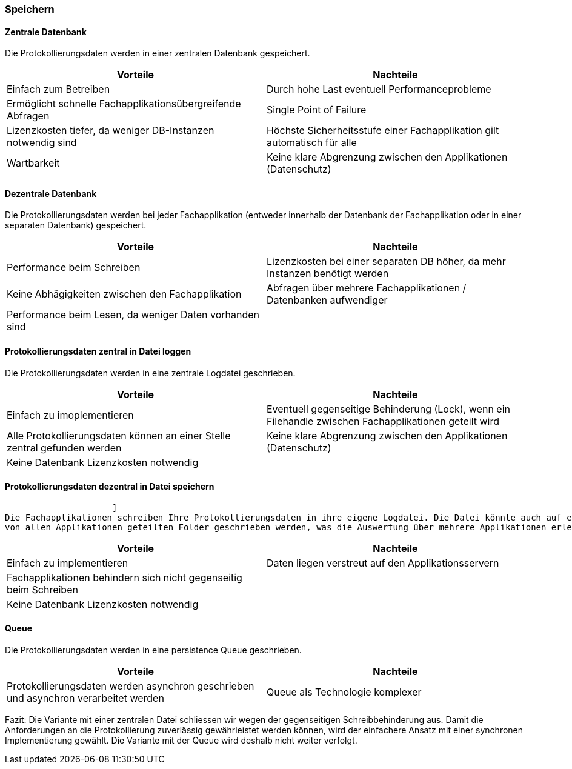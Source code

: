 === Speichern

==== Zentrale Datenbank

Die Protokollierungsdaten werden in einer zentralen Datenbank gespeichert.

|===
| Vorteile | Nachteile

| Einfach zum Betreiben
| Durch hohe  Last eventuell Performanceprobleme

| Ermöglicht schnelle Fachapplikationsübergreifende Abfragen
| Single Point of Failure

| Lizenzkosten tiefer, da weniger DB-Instanzen notwendig sind
| Höchste Sicherheitsstufe einer Fachapplikation gilt automatisch für alle

| Wartbarkeit
| Keine klare Abgrenzung zwischen den Applikationen (Datenschutz)

|===

==== Dezentrale Datenbank

Die Protokollierungsdaten werden bei jeder Fachapplikation (entweder innerhalb der Datenbank der Fachapplikation
oder in einer separaten Datenbank) gespeichert.

|===
| Vorteile | Nachteile

| Performance beim Schreiben
| Lizenzkosten bei einer separaten DB höher, da mehr Instanzen benötigt werden

| Keine Abhägigkeiten zwischen den Fachapplikation
| Abfragen über mehrere Fachapplikationen / Datenbanken aufwendiger

| Performance beim Lesen, da weniger Daten vorhanden sind
|


|===


// TODO in morp uebernehmen
==== Protokollierungsdaten zentral in Datei loggen

Die Protokollierungsdaten werden in eine zentrale Logdatei geschrieben.

|===
| Vorteile | Nachteile

| Einfach zu imoplementieren
| Eventuell gegenseitige Behinderung (Lock), wenn ein Filehandle zwischen Fachapplikationen geteilt wird

| Alle Protokollierungsdaten können an einer Stelle zentral gefunden werden
| Keine klare Abgrenzung zwischen den Applikationen (Datenschutz)

| Keine Datenbank Lizenzkosten notwendig
|

|===

// TODO in morp uebernehmen
==== Protokollierungsdaten dezentral in Datei speichern
                     ]
Die Fachapplikationen schreiben Ihre Protokollierungsdaten in ihre eigene Logdatei. Die Datei könnte auch auf einem
von allen Applikationen geteilten Folder geschrieben werden, was die Auswertung über mehrere Applikationen erleichtert.

|===
| Vorteile | Nachteile

| Einfach zu implementieren
| Daten liegen verstreut auf den Applikationsservern

| Fachapplikationen behindern sich nicht gegenseitig beim Schreiben
|

| Keine Datenbank Lizenzkosten notwendig
|

|===


==== Queue

Die Protokollierungsdaten werden in eine persistence Queue geschrieben.

|===
| Vorteile | Nachteile

| Protokollierungsdaten werden asynchron geschrieben und asynchron verarbeitet werden
| Queue als Technologie komplexer

|===

Fazit: Die Variante mit einer zentralen Datei schliessen wir wegen der gegenseitigen Schreibbehinderung aus.
Damit die Anforderungen an die Protokollierung zuverlässig gewährleistet werden können, wird der
 einfachere Ansatz mit einer synchronen Implementierung gewählt.
 Die Variante mit der Queue wird deshalb nicht weiter verfolgt.

// TODO: Service-Call für die Loganwendung (siehe kontext-diagramme) berücksichtigen
